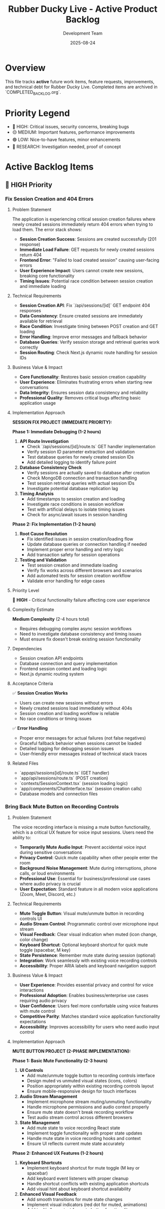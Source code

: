 #+TITLE: Rubber Ducky Live - Active Product Backlog  
#+DATE: 2025-08-24
#+AUTHOR: Development Team

* Overview
This file tracks **active** future work items, feature requests, improvements, and technical debt for Rubber Ducky Live. Completed items are archived in `COMPLETED_BACKLOG.org`.

* Priority Legend
- 🔴 HIGH: Critical issues, security concerns, breaking bugs
- 🟡 MEDIUM: Important features, performance improvements  
- 🟢 LOW: Nice-to-have features, minor enhancements
- 🔵 RESEARCH: Investigation needed, proof of concept

* Active Backlog Items

** 🔴 HIGH Priority

*** Fix Session Creation and 404 Errors
**** Problem Statement
The application is experiencing critical session creation failures where newly created sessions immediately return 404 errors when trying to load them. The error stack shows:
- **Session Creation Success**: Sessions are created successfully (201 response)
- **Immediate Load Failure**: GET requests for newly created sessions return 404
- **Frontend Error**: "Failed to load created session" causing user-facing errors
- **User Experience Impact**: Users cannot create new sessions, breaking core functionality
- **Timing Issues**: Potential race condition between session creation and immediate loading

**** Technical Requirements
- **Session Creation API**: Fix `/api/sessions/[id]` GET endpoint 404 responses
- **Data Consistency**: Ensure created sessions are immediately available for retrieval
- **Race Condition**: Investigate timing between POST creation and GET loading
- **Error Handling**: Improve error messages and fallback behavior
- **Database Queries**: Verify session storage and retrieval queries work correctly
- **Session Routing**: Check Next.js dynamic route handling for session IDs

**** Business Value & Impact
- **Core Functionality**: Restores basic session creation capability
- **User Experience**: Eliminates frustrating errors when starting new conversations
- **Data Integrity**: Ensures session data consistency and reliability
- **Professional Quality**: Removes critical bugs affecting basic application usage

**** Implementation Approach
**SESSION FIX PROJECT (IMMEDIATE PRIORITY):**

**Phase 1: Immediate Debugging (1-2 hours)**
1. **API Route Investigation**
   - Check `/api/sessions/[id]/route.ts` GET handler implementation
   - Verify session ID parameter extraction and validation
   - Test database queries for newly created session IDs
   - Add detailed logging to identify failure point

2. **Database Consistency Check**
   - Verify sessions are actually saved to database after creation
   - Check MongoDB connection and transaction handling
   - Test session retrieval queries with actual session IDs
   - Investigate potential database replication lag

3. **Timing Analysis**
   - Add timestamps to session creation and loading
   - Investigate race conditions in session workflow
   - Test with artificial delays to isolate timing issues
   - Check for async/await issues in session handling

**Phase 2: Fix Implementation (1-2 hours)**
1. **Root Cause Resolution**
   - Fix identified issues in session creation/loading flow
   - Update database queries or connection handling if needed
   - Implement proper error handling and retry logic
   - Add transaction safety for session operations

2. **Testing and Validation**
   - Test session creation and immediate loading
   - Verify fix works across different browsers and scenarios
   - Add automated tests for session creation workflow
   - Validate error handling for edge cases

**** Priority Level
🔴 **HIGH** - Critical functionality failure affecting core user experience

**** Complexity Estimate
**Medium Complexity** (2-4 hours total)
- Requires debugging complex async session workflows
- Need to investigate database consistency and timing issues
- Must ensure fix doesn't break existing session functionality

**** Dependencies
- Session creation API endpoints
- Database connection and query implementation
- Frontend session context and loading logic
- Next.js dynamic routing system

**** Acceptance Criteria
✅ **Session Creation Works**
- Users can create new sessions without errors
- Newly created sessions load immediately without 404s
- Session creation and loading workflow is reliable
- No race conditions or timing issues

✅ **Error Handling**
- Proper error messages for actual failures (not false negatives)
- Graceful fallback behavior when sessions cannot be loaded
- Detailed logging for debugging session issues
- User-friendly error messages instead of technical stack traces

**** Related Files
- `app/api/sessions/[id]/route.ts` (GET handler)
- `app/api/sessions/route.ts` (POST creation)
- `contexts/SessionContext.tsx` (session loading logic)
- `app/components/ChatInterface.tsx` (session creation calls)
- Database models and connection files

*** Bring Back Mute Button on Recording Controls
**** Problem Statement
The voice recording interface is missing a mute button functionality, which is a critical UX feature for voice input sessions. Users need the ability to:
- **Temporarily Mute Audio Input**: Prevent accidental voice input during sensitive conversations
- **Privacy Control**: Quick mute capability when other people enter the room
- **Background Noise Management**: Mute during interruptions, phone calls, or loud environments
- **Professional Use**: Essential for business/professional use cases where audio privacy is crucial
- **User Expectation**: Standard feature in all modern voice applications (Zoom, Meet, Discord, etc.)

**** Technical Requirements
- **Mute Toggle Button**: Visual mute/unmute button in recording controls UI
- **Audio Stream Control**: Programmatic control over microphone input stream
- **Visual Feedback**: Clear visual indication when muted (icon change, color change)
- **Keyboard Shortcut**: Optional keyboard shortcut for quick mute toggle (spacebar, M key)
- **State Persistence**: Remember mute state during session (optional)
- **Integration**: Work seamlessly with existing voice recording controls
- **Accessibility**: Proper ARIA labels and keyboard navigation support

**** Business Value & Impact
- **User Experience**: Provides essential privacy and control for voice interactions
- **Professional Adoption**: Enables business/enterprise use cases requiring audio privacy
- **User Confidence**: Users feel more comfortable using voice features with mute control
- **Competitive Parity**: Matches standard voice application functionality expectations
- **Accessibility**: Improves accessibility for users who need audio input control

**** Implementation Approach
**MUTE BUTTON PROJECT (2-PHASE IMPLEMENTATION):**

**Phase 1: Basic Mute Functionality (2-3 hours)**
1. **UI Controls**
   - Add mute/unmute toggle button to recording controls interface
   - Design muted vs unmuted visual states (icons, colors)
   - Position appropriately within existing recording controls layout
   - Ensure mobile-responsive design for touch interfaces

2. **Audio Stream Management**
   - Implement microphone stream muting/unmuting functionality
   - Handle microphone permissions and audio context properly
   - Ensure mute state doesn't break recording workflow
   - Test audio stream control across different browsers

3. **State Management**
   - Add mute state to voice recording React state
   - Implement toggle functionality with proper state updates
   - Handle mute state in voice recording hooks and context
   - Ensure UI reflects current mute state accurately

**Phase 2: Enhanced UX Features (1-2 hours)**
1. **Keyboard Shortcuts**
   - Implement keyboard shortcut for mute toggle (M key or spacebar)
   - Add keyboard event listeners with proper cleanup
   - Handle shortcut conflicts with existing application shortcuts
   - Add visual hint about keyboard shortcut availability

2. **Enhanced Visual Feedback**
   - Add smooth transitions for mute state changes
   - Implement visual indicators (red dot for muted, animations)
   - Add tooltip/hover text for mute button functionality
   - Consider audio feedback (optional mute/unmute sounds)

3. **Integration & Polish**
   - Test mute functionality with continuous voice mode
   - Ensure compatibility with speech recognition workflow
   - Add proper error handling for audio stream failures
   - Performance optimization for frequent mute toggles

**** Priority Level
🟡 **MEDIUM** - Important UX improvement for voice features adoption

**** Complexity Estimate
**Low-Medium Complexity** (3-5 hours total)
- Straightforward UI component addition
- Audio stream control is well-established web API functionality
- Requires testing across browsers and devices
- Integration with existing voice recording system

**** Dependencies
- Existing voice recording controls and UI components
- Audio stream management system (AssemblyAI integration)
- Voice recording hooks and state management
- Mobile-responsive design system

**** Acceptance Criteria
✅ **Mute Button Functionality**
- Visible mute/unmute toggle button in recording controls
- Clicking button properly mutes/unmutes microphone input
- Visual state clearly indicates muted vs unmuted status
- Button works on both desktop and mobile interfaces

✅ **Audio Stream Control**
- Muting stops microphone input without breaking recording session
- Unmuting resumes microphone input seamlessly
- No audio artifacts or clicking sounds during mute transitions
- Compatible with existing speech recognition workflow

✅ **User Experience**
- Intuitive button placement and design consistent with app styling
- Smooth transitions between muted/unmuted states
- Optional keyboard shortcut for quick mute toggle
- Proper accessibility labels and keyboard navigation

✅ **Cross-Platform Compatibility**
- Works correctly on Chrome, Safari, Firefox, and Edge
- Functions properly on both desktop and mobile devices
- Handles browser audio permission states correctly
- Performance remains smooth with frequent mute toggles

**** Related Files
- Voice recording controls component (likely in `app/components/`)
- Voice recording hooks (`hooks/useSpeechRecognition` or similar)
- Audio stream management utilities
- Recording UI components and styling
- AssemblyAI integration components

*** Install Claude GitHub Tool
**** Problem Statement
The development workflow could benefit from integrating the Claude GitHub tool to streamline repository management, issue tracking, and collaboration directly within the development environment. This would enable:
- **Streamlined Issue Management**: Create, update, and track GitHub issues directly from development sessions
- **Pull Request Workflow**: Manage pull requests with better integration and review processes
- **Repository Insights**: Access repository statistics, branch information, and project metrics
- **Automated Workflows**: Integrate with GitHub Actions and repository automation
- **Enhanced Collaboration**: Better communication and coordination with project collaborators

**** Technical Requirements
- **GitHub Tool Installation**: Install and configure Claude GitHub tool in development environment
- **Authentication Setup**: Configure GitHub Personal Access Token for API access
- **Integration Testing**: Verify tool functionality with repository operations
- **Workflow Documentation**: Document usage patterns and best practices
- **Security Configuration**: Ensure secure token handling and access controls

**** Business Value & Impact
- **Development Efficiency**: Faster repository management and issue tracking
- **Workflow Integration**: Seamless development-to-deployment pipeline
- **Project Management**: Better project tracking and milestone management
- **Collaboration Enhancement**: Improved team coordination and communication
- **Automation Opportunities**: Enable GitHub-based automation workflows

**** Implementation Approach
**GITHUB TOOL SETUP (1-PHASE IMPLEMENTATION):**

**Phase 1: Installation and Configuration (1-2 hours)**
1. **Tool Installation**
   - Install Claude GitHub tool package/extension
   - Configure tool settings and preferences
   - Set up GitHub API authentication with Personal Access Token
   - Test basic connectivity and authentication

2. **Integration Setup**
   - Configure repository access permissions
   - Set up default repository and organization settings
   - Test issue creation, PR management, and repository queries
   - Verify integration with existing development workflow

3. **Documentation and Testing**
   - Document tool usage patterns and commands
   - Create workflow examples for common GitHub operations
   - Test with actual repository operations (issues, PRs, etc.)
   - Document security best practices for token management

**** Priority Level
🟢 **LOW** - Development workflow enhancement, not critical for core functionality

**** Complexity Estimate
**Low Complexity** (1-2 hours total)
- Standard tool installation and configuration
- GitHub API integration is well-documented
- Minimal code changes required

**** Dependencies
- GitHub repository access and permissions
- Personal Access Token with appropriate scopes
- Claude development environment configuration
- Existing Git workflow and repository setup

**** Acceptance Criteria
✅ **Tool Installation**
- Claude GitHub tool successfully installed and configured
- GitHub authentication working with Personal Access Token
- Basic repository connectivity and API access verified
- Tool responds to GitHub-related queries and commands

✅ **Repository Operations**
- Can create and manage GitHub issues through tool
- Can query repository information (branches, commits, PRs)
- Can access and review pull request information
- Integration works with current project repository

✅ **Workflow Integration**
- Tool integrates smoothly with existing development workflow
- Commands and operations work as expected in development sessions
- Documentation provides clear usage examples
- Security best practices implemented for token handling

**** Related Files
- Development environment configuration
- GitHub repository settings
- Documentation files for tool usage
- Security configuration for API tokens

*** Clean Up Console Logs and Debug Output
**** Problem Statement
The application outputs excessive debug and development console logs, creating noise and potentially exposing sensitive information. The console shows:
- **Excessive Debug Logs**: Auth middleware debug messages on every request
- **Search Params Logging**: 🔍 SEARCH PARAMS debug output with server-side info
- **Performance Impact**: Constant logging may affect performance
- **Security Concerns**: Debug logs may expose sensitive data or internals
- **Professional Appearance**: Production apps should have minimal console output

**** Priority Level
🟡 **MEDIUM** - Important for production readiness and professional appearance

**** Complexity Estimate
**Low Complexity** (2-3 hours) - Mostly find-and-replace with environment conditionals

**** Implementation Approach
- Search codebase for console.log, console.debug statements
- Implement LOG_LEVEL environment controls
- Update logger usage for structured logging
- Add ESLint rules to prevent future console usage

*** Add File Upload Capability for Session Context
**** Problem Statement
Users currently can only provide text input for conversations, limiting the ability to analyze documents, code files, images, or other content that would enhance AI context and conversation quality. Adding file upload capability would enable:
- **Document Analysis**: Upload PDFs, Word docs, text files for AI review and discussion
- **Code Review**: Upload source code files for debugging and optimization discussions
- **Image Analysis**: Upload screenshots, diagrams, or images for AI interpretation
- **Context Enhancement**: Provide rich context through file attachments rather than copy/paste
- **Professional Use Cases**: Support business documents, technical specifications, and project files

**** Technical Requirements
- **File Upload API**: Secure file upload endpoint with validation and size limits
- **File Storage**: Efficient storage solution (local filesystem or cloud storage)
- **File Processing**: Extract text content from various file formats (PDF, DOCX, images)
- **Context Integration**: Include file content in AI conversation context
- **UI Components**: Drag-and-drop file upload interface with progress indicators
- **Security**: File type validation, virus scanning, size limits, user access controls
- **Performance**: Efficient file processing and storage management

**** Business Value & Impact
- **Enhanced User Experience**: Richer conversations with document and file context
- **Professional Capabilities**: Supports business and technical use cases
- **Competitive Advantage**: Matches capabilities of premium AI platforms
- **User Engagement**: Increases session value and user retention
- **Use Case Expansion**: Opens new workflows for document review and analysis

**** Implementation Approach
**FILE UPLOAD PROJECT (3-PHASE IMPLEMENTATION):**

**Phase 1: Basic File Upload (4-5 hours)**
1. **Upload API Endpoint**
   - Create `/api/sessions/[id]/files` POST endpoint
   - File validation (type, size, security checks)
   - Store files with session association
   - Return file metadata and upload confirmation

2. **File Storage System**
   - Local filesystem storage with organized directory structure
   - File naming convention with UUID to prevent conflicts
   - Session-based file organization
   - Cleanup mechanism for old/unused files

3. **Basic UI Components**
   - File upload button with file selection
   - Upload progress indicator
   - File list display in chat interface
   - Basic error handling and user feedback

**Phase 2: File Processing & Context (5-6 hours)**
1. **Content Extraction**
   - PDF text extraction using PDF parsing libraries
   - DOCX content extraction
   - Image OCR using vision APIs
   - Plain text file processing
   - Code file syntax highlighting and structure analysis

2. **Context Integration**
   - Include file content in AI conversation context
   - Smart content summarization for large files
   - File reference system in chat messages
   - Context window management with file content

3. **Enhanced UI**
   - Drag-and-drop upload interface
   - File preview capabilities
   - File attachment display in messages
   - File management (delete, rename, organize)

**Phase 3: Advanced Features (3-4 hours)**
1. **Advanced Processing**
   - Multiple file format support (Excel, PowerPoint, etc.)
   - Batch file upload capability
   - File compression and optimization
   - Advanced image analysis and description

2. **User Experience**
   - File search and filtering
   - File sharing between sessions
   - Export functionality including file attachments
   - File version management

3. **Performance & Security**
   - File caching and CDN integration
   - Advanced security scanning
   - Storage quota management
   - Performance monitoring and optimization

**** Priority Level
🟡 **MEDIUM** - Valuable feature enhancement that significantly expands use cases

**** Complexity Estimate
**High Complexity** (12-15 hours total)
- Requires secure file handling and storage implementation
- Complex file processing for multiple formats
- UI/UX design for seamless file interaction
- Integration with existing chat and AI context systems
- Security considerations for file uploads

**** Dependencies
- Existing session and message system
- AI context integration points
- Storage solution decisions (local vs cloud)
- File processing library selection
- Security and validation requirements

**** Acceptance Criteria
✅ **File Upload Functionality**
- Users can upload files via drag-and-drop or file selection
- Supported file types: PDF, DOCX, TXT, common image formats, code files
- File size limits enforced (e.g., 10MB per file, 100MB per session)
- Upload progress indicators and error handling

✅ **Content Processing**
- PDF and DOCX text extraction working correctly
- Image content analysis and description
- Code file syntax recognition and formatting
- File content integrated into AI conversation context

✅ **User Interface**
- Intuitive file upload interface integrated into chat
- File attachments displayed clearly in conversation
- File management capabilities (view, delete, organize)
- Mobile-responsive file upload experience

✅ **Security & Performance**
- File type validation and security scanning
- User access controls (users only see their files)
- Efficient file storage and retrieval
- Performance testing with various file sizes and types

**** Related Files
- `app/api/sessions/[id]/files/route.ts` (new)
- `app/components/FileUpload.tsx` (new)
- `app/components/FileAttachment.tsx` (new)
- `lib/file-processor.ts` (new)
- `lib/file-storage.ts` (new)
- `models/FileAttachment.ts` (new)
- `app/components/ChatInterface.tsx` (updates)
- `lib/claude.ts` (context integration updates)

*** Containerize the Application
**** Problem Statement
The Rubber Ducky Live application currently runs directly on the host system, making deployment, scaling, and environment consistency challenging. Containerization would provide:
- **Consistent Environment**: Eliminate "works on my machine" issues across development, staging, and production
- **Simplified Deployment**: Standardized deployment process across different hosting platforms
- **Scalability**: Enable horizontal scaling and load balancing capabilities
- **Development Efficiency**: Consistent development environment setup for team members
- **Production Readiness**: Industry-standard deployment pattern for professional applications

**** Technical Requirements
- **Multi-stage Dockerfile**: Optimized build process with separate build and runtime stages
- **Docker Compose**: Local development environment with MongoDB service
- **Environment Configuration**: Proper handling of environment variables and secrets
- **Health Checks**: Container health monitoring and readiness probes
- **Volume Management**: Persistent data handling for MongoDB and file uploads
- **Security**: Non-root user, minimal attack surface, secure base images
- **Build Optimization**: Layer caching, minimal image size, fast builds

**** Business Value & Impact
- **Deployment Reliability**: Reduces deployment failures and environment-related issues
- **Developer Productivity**: Faster onboarding and consistent development setup
- **Scalability Readiness**: Enables cloud deployment and horizontal scaling
- **Professional Standards**: Meets enterprise deployment expectations
- **Cost Efficiency**: Better resource utilization and deployment flexibility

**** Implementation Approach
**CONTAINERIZATION PROJECT (2-PHASE IMPLEMENTATION):**

**Phase 1: Basic Containerization (3-4 hours)**
1. **Create Dockerfile**
   - Multi-stage build (build stage with full Node.js, runtime with minimal image)
   - Optimize for layer caching and build speed
   - Install dependencies in separate layer for better caching
   - Copy source code and build the application
   - Create non-root user for security
   - Expose port 3000 with proper health checks

2. **Docker Compose Setup**
   - Web service configuration with environment variables
   - MongoDB service with persistent volume
   - Network configuration for service communication
   - Volume mounts for development hot reload
   - Environment file template (.env.docker.example)

3. **Environment Configuration**
   - Docker-specific environment variables handling
   - MongoDB connection string for containerized MongoDB
   - Port configuration and service discovery
   - Development vs production environment handling

**Phase 2: Production Optimization (2-3 hours)**
1. **Production Dockerfile**
   - Separate production-optimized Dockerfile
   - Multi-stage builds with minimal runtime image
   - Security hardening (non-root user, minimal packages)
   - Health checks and readiness probes

2. **Deployment Configurations**
   - Production docker-compose.yml
   - Kubernetes deployment manifests (optional)
   - CI/CD pipeline integration
   - Environment-specific configuration management

3. **Performance & Security**
   - Image scanning and security updates
   - Build caching strategies
   - Container resource limits
   - Logging and monitoring setup

**** Priority Level
🟡 **MEDIUM** - Important infrastructure improvement that enables better deployment and scaling

**** Complexity Estimate
**Medium-High Complexity** (5-7 hours total)
- Requires understanding of Docker best practices
- Need to handle MongoDB containerization properly
- Environment variable management across containers
- Testing deployment scenarios

**** Dependencies
- Current application must be running successfully
- MongoDB connection configuration
- Environment variable documentation
- Build process understanding

**** Acceptance Criteria
✅ **Development Environment**
- `docker-compose up` starts full development environment
- Hot reload works for development changes
- MongoDB data persists between container restarts
- All environment variables properly configured

✅ **Production Ready**
- Optimized production Dockerfile with minimal image size
- Security hardened container (non-root user, minimal packages)
- Health checks respond correctly
- Environment variables handled securely

✅ **Documentation**
- README updated with Docker setup instructions
- Environment variable documentation for containers
- Troubleshooting guide for common container issues
- Development workflow documentation

✅ **Performance**
- Container starts in under 30 seconds
- Image size under 500MB for production image
- Build time optimized with proper layer caching
- Resource usage comparable to native deployment

**** Related Files
- `Dockerfile` (new)
- `docker-compose.yml` (new) 
- `docker-compose.prod.yml` (new)
- `.env.docker.example` (new)
- `.dockerignore` (new)
- `package.json` (scripts updates)
- `README.org` (documentation updates)
- `lib/mongodb.ts` (connection string handling)

** 🔴 HIGH Priority

*** Align Rubber Ducky Live with CAN-CODE-BIZ Professional Product Page
**** Problem Statement
**TRANSFORMATION INITIATIVE**: Transform Rubber Ducky Live from casual/demo positioning to professional/enterprise-ready platform by aligning styling, messaging, and user experience with the sophisticated design patterns demonstrated in the CAN-CODE-BIZ product page. This represents a strategic positioning shift from "fun AI companion" to "professional context engineering platform."

**** Specific Issues Identified
- **Casual Positioning**: Current app presents as demo/casual tool rather than professional platform
- **Design Inconsistency**: Styling lacks the sophistication and polish of modern professional applications
- **Messaging Misalignment**: Copy and terminology don't reflect business/enterprise value proposition
- **Typography System**: Missing professional font system (Inter Tight) used in high-quality applications
- **Color Palette**: Current colors don't convey professional/enterprise credibility
- **Component Architecture**: Styling system lacks consistency and modern design patterns

**** Technical Requirements
- **Professional Color System**: Implement sophisticated color palette with CSS custom properties
- **Inter Tight Typography**: Integrate professional font family with proper weight hierarchy
- **Consistent Spacing System**: CSS custom properties for uniform spacing across components
- **Modern Component Styling**: Card-based layouts, professional shadows, consistent border radius
- **Business Messaging**: Update all copy to professional/enterprise terminology
- **Technical Showcase**: Prominently display architecture and capability highlights

**** Business Value & Impact
- **Market Positioning**: Elevates product from demo to enterprise-ready platform
- **User Perception**: Professional appearance increases credibility and adoption
- **Business Opportunities**: Enables targeting enterprise customers and professional use cases
- **Competitive Advantage**: Matches quality standards of premium AI platforms
- **Revenue Potential**: Professional positioning supports premium pricing models

**** Implementation Approach
**COMPREHENSIVE ALIGNMENT PROJECT (3-PHASE IMPLEMENTATION):**

**Phase 1: Visual Identity Alignment (2-3 hours)**
1. **Professional Color Palette**
   - Implement sophisticated color system based on CAN-CODE-BIZ standards
   - Update CSS custom properties for consistent color usage
   - Apply professional grays, whites, and accent colors

2. **Inter Tight Typography Integration**  
   - Add Google Fonts integration for Inter Tight font family
   - Implement professional font weight hierarchy (300-900)
   - Update all component typography to use new font system

3. **Spacing & Layout System**
   - Create consistent spacing system using CSS custom properties
   - Implement professional border radius and shadow patterns
   - Update component layouts to modern card-based design

**Phase 2: Component Styling Modernization (3-4 hours)**
1. **Core Component Updates**
   - ChatInterface.tsx - Professional hero section and main layout
   - SessionBrowser.tsx - Modern modal styling with professional patterns
   - MessageItem.tsx - Card-based message presentation with sophistication
   - Header components - Professional navigation and branding

2. **Design System Implementation**
   - Professional button styling standardization
   - Modern form inputs with floating labels
   - Sophisticated loading states and empty states
   - Professional status indicators and badges

**Phase 3: Messaging & Professional Positioning (2-3 hours)**
1. **Content Strategy Transformation**
   - Update hero messaging: "AI Chat Companion" → "Professional Context Engineering Platform" 
   - Feature descriptions: Technical/business value focus vs. fun features
   - Professional terminology throughout interface
   - Business inquiry pathways and professional contact options

2. **Technical Showcase Integration**
   - Display architecture highlights (Next.js 15, Claude 4, SSE streaming)
   - Add development status indicators for enterprise transparency
   - Professional statistics and capability displays
   - API endpoints and technical specification prominence

**** Detailed Analysis Reference
Complete implementation analysis and specifications documented in: `docs/BACKLOG_ALIGNMENT_CAN_CODE.org`
- Professional color palette specifications
- Typography system details
- Component-by-component styling updates
- Messaging transformation examples  
- Success criteria and quality assurance checklist

**** Priority Level: 🔴 HIGH (strategic positioning transformation)
**** Complexity Estimate: COMPLEX (affects multiple components, styling system, messaging throughout app)
**** Estimated Time: 8-12 hours across 2-3 weeks (3-phase implementation)
**** Dependencies: None (standalone styling/messaging work)
**** Acceptance Criteria
- [ ] Professional color palette implemented across all components
- [ ] Inter Tight typography system fully integrated with proper weight hierarchy
- [ ] Consistent spacing system using CSS custom properties applied throughout
- [ ] All major components updated to match professional design standards
- [ ] Hero section and messaging transformed to professional positioning
- [ ] Technical capabilities prominently showcased with business value focus
- [ ] Professional contact/inquiry pathways implemented
- [ ] Development status appropriately indicated for enterprise transparency
- [ ] Responsive behavior maintained across all device sizes
- [ ] Dark/light theme system enhanced with professional consistency
**** Related Files
- app/globals.css (color palette, typography, spacing system)
- app/components/ChatInterface.tsx (hero section, main layout)
- app/components/SessionBrowser.tsx (modal styling modernization)
- app/components/MessageItem.tsx (card-based message presentation)
- app/components/MobileOptimizedHeader.tsx (professional navigation)
- app/components/SessionHeader.tsx (business-focused session management)
- contexts/ThemeContext.tsx (professional theme implementation)
- tailwind.config.js (design system configuration)
- All messaging/copy throughout the application

*** Record Button Response Lag - Voice Input UI Performance Issue
**** Problem Statement
**PERFORMANCE ISSUE**: The voice recording button experiences noticeable response lag when clicked, impacting user experience during voice input interactions.

**** Specific Issues Identified
- **Button Response Delay**: Noticeable lag between clicking record button and visual feedback
- **User Experience Impact**: Creates uncertainty about whether button press registered
- **Voice Recording Start**: Potential delay in actual recording initiation
- **UI Responsiveness**: Button feels sluggish compared to other interface elements

**** Technical Details
- VoiceInput component may have performance bottlenecks in click handler
- Possible state update delays causing UI lag
- WebSocket connection initialization might block button response
- AssemblyAI token fetch could be causing delay

**** Suspected Root Causes
1. **Heavy Click Handler**: Button click handler may be performing synchronous operations
2. **State Update Blocking**: setState operations might be blocking UI updates
3. **API Call Blocking**: AssemblyAI token generation blocking button response
4. **Component Re-rendering**: Expensive re-renders triggered by button state changes

**** Implementation Approach
**PERFORMANCE OPTIMIZATION REQUIRED:**
1. **Button Response Optimization**
   - Add immediate visual feedback (optimistic UI updates)
   - Move heavy operations to async handlers
   - Implement loading states for better UX

2. **Click Handler Refactoring**
   - Separate immediate UI updates from async operations
   - Use React.startTransition for non-urgent updates
   - Add performance profiling to identify bottlenecks

3. **State Management Improvements**
   - Optimize state structure to minimize re-renders
   - Use useCallback/useMemo for expensive operations
   - Consider moving heavy logic to custom hooks

4. **Testing & Validation**
   - Add performance monitoring for button response times
   - Test on various devices/browsers for consistency
   - User testing to validate improved responsiveness

**** Priority: 🔴 HIGH
**** Complexity: Medium
**** Dependencies: VoiceInput component, AssemblyAI integration
**** Related Files: `app/components/VoiceInput.tsx`, `hooks/useSpeechRecognition.ts`

*** Session Chat Message Order - Change Message Display Order
**** Problem Statement
**UX FEATURE**: Users need the ability to change the order in which messages are displayed within a chat session for better conversation flow and usability.

**** Specific Issues Identified
- **Fixed Message Order**: Messages currently display in a fixed chronological order
- **User Preference**: Different users may prefer different message ordering (newest first vs oldest first)
- **Conversation Flow**: Some debugging/analysis workflows benefit from reverse chronological order
- **Usability**: No option to customize message display to user preference

**** Technical Details
- Messages are currently rendered in chronological order (oldest to newest)
- No UI controls to toggle message order
- Message virtualization may need updates to handle order changes
- Scroll position management needed when order changes

**** Suspected Root Causes
1. **Hard-coded Message Order**: Message rendering assumes chronological order
2. **Missing UI Controls**: No toggle/button to change message order
3. **State Management**: No preference storage for message order setting
4. **Virtualization**: VirtualizedMessageList may need order-aware updates

**** Implementation Approach
**FEATURE DEVELOPMENT REQUIRED:**
1. **UI Controls Implementation**
   - Add message order toggle button to chat interface
   - Design intuitive toggle (newest first ↔ oldest first)
   - Position in session header or chat controls area

2. **State Management**
   - Add messageOrder preference to user settings
   - Store preference in localStorage and user preferences API
   - Update ChatInterface to respect order preference

3. **Message Rendering Updates**
   - Update filteredMessages logic to respect order preference
   - Modify VirtualizedMessageList for reverse order support
   - Maintain scroll position during order changes

4. **Preference Persistence**
   - Store message order preference per user
   - Apply preference across all sessions
   - Sync with user preferences API

**** Priority: 🔴 HIGH
**** Complexity: Medium
**** Estimated Time: 3-4 hours
**** Dependencies: None
**** Related Files:
- `app/components/ChatInterface.tsx` - Main message display logic
- `app/components/VirtualizedMessageList.tsx` - Message virtualization
- `contexts/PreferencesContext.tsx` - User preference management
- `app/api/preferences/route.ts` - Preference storage API

**** Acceptance Criteria:
- [ ] Toggle button to switch between newest first / oldest first
- [ ] Message order preference persists across sessions
- [ ] Smooth transition when changing order (no jarring jumps)
- [ ] Scroll position maintained appropriately during order changes
- [ ] Works with message virtualization system
- [ ] Preference stored in user settings

*** Session History Loading Performance - Slow Session List
**** Problem Statement
**PERFORMANCE**: Session history list is slow to load session items, causing poor user experience when navigating between conversations.

**** Specific Issues Identified
- **Slow Session Loading**: Session list takes too long to populate
- **User Experience**: Delay impacts navigation between conversations
- **Performance Impact**: May affect user retention and workflow efficiency

**** Technical Details
- loadSessions API call may be inefficient
- Large session data may be loaded unnecessarily
- Database queries might not be optimized
- React rendering performance could be improved

**** Suspected Root Causes
1. **Database Query Optimization**: Inefficient MongoDB queries loading full session data
2. **API Response Size**: Loading full message content when only metadata needed
3. **React Rendering**: Inefficient list rendering without virtualization
4. **Caching**: No proper caching strategy for session metadata

**** Implementation Approach
**OPTIMIZATION REQUIRED:**
1. **Database Query Optimization**
   - Use projection to load only metadata (name, date, message count)
   - Add proper indexes on userId, createdAt, updatedAt fields
   - Implement pagination for large session lists

2. **API Response Optimization**
   - Create lightweight session metadata API endpoint
   - Separate full session loading from list loading
   - Add caching headers for session lists

3. **Frontend Performance**
   - Implement virtual scrolling for session list
   - Add proper loading states and skeleton screens
   - Cache session metadata in React state/local storage

**** Priority: 🔴 HIGH
**** Complexity: Medium
**** Estimated Time: 4-6 hours
**** Dependencies: None
**** Related Files:
- `/api/sessions/route.ts` - Session list API
- `/contexts/SessionContext.tsx` - Session state management
- `/components/SessionList.tsx` - Session list UI component

**** Acceptance Criteria:
- [ ] Session list loads in <500ms
- [ ] Smooth scrolling with large session lists
- [ ] Proper loading states during fetch
- [ ] Cache session metadata locally
- [ ] Maintain current functionality
   - Ensure useStreamingChat properly loads historical messages

3. **Mobile/Responsive Testing** 
   - Test across different device sizes and orientations
   - Verify CSS container dimensions and overflow handling
   - Check touch scrolling and viewport interactions

**** Priority Level: 🔴 HIGH (CRITICAL - Complete message display failure)
**** Complexity Estimate: Medium (1-2 weeks) - Requires deep debugging of virtualization system
**** Dependencies: VirtualizedMessageList, useStreamingChat, message loading system
**** Acceptance Criteria
- [ ] All messages display correctly in sessions regardless of message count
- [ ] Message virtualization works properly on mobile and desktop
- [ ] Scroll behavior maintains message visibility
- [ ] Long-running sessions display complete message history
- [ ] No blank/empty chat interfaces in active sessions
**** Related Files
- app/components/VirtualizedMessageList.tsx (message virtualization)
- app/components/ChatInterface.tsx (main chat container)
- hooks/useStreamingChat.ts (message loading/state management)
- hooks/useMessageVirtualization.ts (virtualization logic)

*** API Rate Limiting Implementation
**** Problem Statement
**CRITICAL SECURITY**: The application currently lacks rate limiting controls on API endpoints, making it vulnerable to abuse, DDoS attacks, and resource exhaustion. This is essential for production deployment and enterprise-grade security.

**** Specific Security Risks
- **API Abuse**: Unlimited requests can overwhelm server resources
- **DDoS Vulnerability**: No protection against distributed denial of service attacks
- **Resource Exhaustion**: Heavy API usage can impact performance for all users
- **Cost Management**: Uncontrolled usage can lead to unexpected infrastructure costs
- **Authentication Bypass**: Potential for brute force attacks on authentication endpoints

**** Technical Requirements
- **Per-User Rate Limits**: Different limits for authenticated vs. unauthenticated users
- **Endpoint-Specific Limits**: Different rates for various API endpoints based on resource intensity
- **IP-Based Rate Limiting**: Protection against anonymous abuse
- **Sliding Window**: More sophisticated rate limiting than simple token bucket
- **Rate Limit Headers**: Proper HTTP headers (X-RateLimit-Limit, X-RateLimit-Remaining, X-RateLimit-Reset)
- **Graceful Degradation**: Clear error messages when limits exceeded
- **Admin Override**: Ability to adjust limits for premium users or special cases

**** Implementation Approach
1. **Rate Limiting Infrastructure**
   - Implement Redis-based rate limiting using `redis` and sliding window algorithm
   - Create rate limiting middleware for Express.js/Next.js API routes
   - Configure different limits per endpoint type (chat: 60/min, export: 10/min, etc.)
   - Add IP-based limiting for unauthenticated requests

2. **Endpoint Integration**
   - Apply rate limiting to all API routes with appropriate limits
   - Implement user-specific rate limits based on authentication status
   - Add bypass mechanisms for admin users and internal system calls
   - Create rate limit monitoring and alerting

3. **User Experience**
   - Add rate limit status indicators in UI
   - Implement queue systems for rate-limited operations
   - Show clear error messages when limits exceeded
   - Add retry-after headers and automatic retry logic

4. **Monitoring & Analytics**
   - Track rate limit usage patterns and violations
   - Create admin dashboard for rate limit monitoring
   - Add alerts for unusual rate limiting patterns
   - Generate usage analytics for capacity planning

**** Priority Level: 🔴 HIGH (CRITICAL - Production security requirement)
**** Complexity Estimate: Medium (1-2 weeks)
**** Estimated Time: 8-12 hours
**** Dependencies: Redis infrastructure, Authentication middleware
**** Acceptance Criteria
- [ ] Rate limits enforced on all API endpoints
- [ ] Different limits for authenticated vs. unauthenticated users
- [ ] Proper HTTP headers returned for rate limit status
- [ ] Admin interface for managing rate limits
- [ ] Rate limit violations logged and monitored
- [ ] Graceful error handling when limits exceeded
- [ ] Performance impact minimal (< 5ms per request)
**** Related Files
- lib/middleware/rateLimit.ts (new - rate limiting middleware)
- lib/redis.ts (existing - Redis connection for rate limit storage)
- app/api/*/route.ts (all API routes - apply rate limiting)
- app/components/RateLimitStatus.tsx (new - UI status indicator)
- scripts/security-audit.js (update - include rate limit testing)

*** Advanced Security Headers Implementation
**** Problem Statement
**HIGH SECURITY**: The application lacks comprehensive security headers that protect against common web vulnerabilities. Missing security headers expose the application to XSS, clickjacking, MIME sniffing attacks, and other security threats.

**** Missing Security Controls
- **Content Security Policy (CSP)**: No protection against XSS attacks
- **X-Frame-Options**: Vulnerable to clickjacking attacks
- **X-Content-Type-Options**: Vulnerable to MIME sniffing attacks
- **Referrer-Policy**: Information leakage through referrer headers
- **Permissions-Policy**: No control over browser feature access
- **Strict-Transport-Security (HSTS)**: No HTTPS enforcement
- **X-XSS-Protection**: Missing XSS filter directive

**** Technical Requirements
- **Comprehensive CSP**: Strict Content Security Policy with nonce-based script execution
- **Security Header Suite**: All major security headers properly configured
- **Environment-Aware**: Different policies for development vs. production
- **Report Collection**: CSP violation reporting for security monitoring
- **Performance Impact**: Minimal performance overhead from security headers

**** Implementation Approach
1. **Security Headers Middleware**
   - Create comprehensive security headers middleware
   - Implement environment-specific security policies
   - Add CSP nonce generation for inline scripts and styles
   - Configure proper CORS policies for API endpoints

2. **Content Security Policy**
   - Implement strict CSP with minimal allowed sources
   - Add nonce-based execution for necessary inline scripts
   - Configure proper policies for Google Fonts, APIs, and third-party services
   - Set up CSP reporting endpoint for violation monitoring

3. **Security Monitoring**
   - Add CSP violation reporting and logging
   - Monitor security header compliance
   - Track attempted security bypasses
   - Generate security analytics reports

**** Priority Level: 🔴 HIGH (CRITICAL - Web security fundamentals)
**** Complexity Estimate: Medium (1 week)
**** Estimated Time: 6-8 hours
**** Dependencies: Next.js middleware, Security monitoring system
**** Acceptance Criteria
- [ ] All major security headers implemented and configured
- [ ] Content Security Policy blocks XSS attempts
- [ ] CSP violation reporting functional
- [ ] Security header compliance verified in security audit
- [ ] No functionality broken by security headers
- [ ] Performance impact under 2ms per request
**** Related Files
- lib/middleware/securityHeaders.ts (new - security headers middleware)
- app/api/security/csp-report/route.ts (new - CSP violation reporting)
- next.config.js (security header configuration)
- scripts/security-audit.js (update - security header testing)

*** Session Security Enhancements
**** Problem Statement
**HIGH SECURITY**: Current session management lacks enterprise-grade security features including session timeout, secure cookie configuration, session invalidation, and session hijacking protection.

**** Security Vulnerabilities
- **Session Timeout**: No automatic session expiration for inactive users
- **Cookie Security**: Session cookies may lack proper security flags
- **Session Invalidation**: No mechanism for force-logout or session revocation
- **Session Hijacking**: Limited protection against session hijacking attacks
- **Concurrent Sessions**: No control over multiple active sessions per user

**** Technical Requirements
- **Automatic Session Timeout**: Configurable inactivity-based session expiration
- **Secure Cookie Configuration**: HTTPOnly, Secure, SameSite cookie flags
- **Session Invalidation**: Admin ability to revoke user sessions
- **Session Rotation**: Regular session ID rotation for security
- **Session Monitoring**: Track active sessions and suspicious activity

**** Implementation Approach
1. **Session Security Configuration**
   - Update NextAuth.js configuration with secure session settings
   - Implement automatic session timeout based on inactivity
   - Add secure cookie flags for production deployment
   - Configure session rotation and refresh policies

2. **Session Management**
   - Add session tracking and monitoring capabilities
   - Implement session invalidation API for admin use
   - Add concurrent session limits per user
   - Create session activity logging

3. **Security Monitoring**
   - Track suspicious session activity patterns
   - Monitor for potential session hijacking attempts
   - Log session creation, renewal, and termination
   - Generate session security analytics

**** Priority Level: 🔴 HIGH (CRITICAL - Authentication security)
**** Complexity Estimate: Medium (1 week)
**** Estimated Time: 6-10 hours
**** Dependencies: NextAuth.js, Session storage, Admin interface
**** Acceptance Criteria
- [ ] Automatic session timeout implemented
- [ ] Secure cookie configuration in production
- [ ] Admin session invalidation functionality
- [ ] Session hijacking protection measures active
- [ ] Session activity monitoring and logging
- [ ] Session security verified in security audit
**** Related Files
- lib/auth.ts (NextAuth.js configuration updates)
- app/api/auth/sessions/route.ts (new - session management API)
- lib/middleware/sessionSecurity.ts (new - session security middleware)
- app/admin/sessions/page.tsx (new - session management interface)

*** Premium Feature Implementation - Claude 4 Exclusive Access
**** Problem Statement
**MONETIZATION IMMEDIATE**: Implement premium feature gating to restrict Claude 4 model access to paid subscribers only, while free users default to Claude 3.5 Sonnet. This creates clear value differentiation and provides immediate monetization opportunity for the application's core AI functionality.

**** Technical Requirements
- User subscription tier detection in chat API endpoints
- Model selection logic based on user tier (Free → Claude 3.5, Pro+ → Claude 4)
- Clear UI indicators showing model availability and current usage
- Upgrade prompts and conversion flows for free users
- Usage tracking and analytics for model selection patterns
- Graceful degradation when Claude 4 is unavailable

**** Implementation Approach
1. **Model Access Control**
   - Update /api/chat endpoint to check user subscription tier
   - Implement fallback logic: Free users → Claude 3.5, Paid users → Claude 4 + 3.5 fallback
   - Add model selection validation in streaming chat hooks
   - Create clear error messages for tier restrictions

2. **UI/UX Implementation**
   - Add model indicator badges in chat interface (Claude 4 Pro, Claude 3.5 Standard)
   - Implement upgrade prompts when free users attempt premium features
   - Create model comparison tooltip explaining benefits of Claude 4
   - Add subscription upgrade flow with one-click billing

3. **Analytics & Conversion**
   - Track model usage patterns by user tier
   - Monitor upgrade conversion rates from model restriction prompts
   - A/B testing for upgrade prompt placement and messaging
   - Revenue attribution for Claude 4 access feature

4. **Performance & Reliability**
   - Ensure no performance degradation from tier checking
   - Maintain existing failover logic between Claude models
   - Cache user tier information to reduce API calls
   - Monitor and alert on tier-based access issues

**** Priority Level: 🔴 HIGH (Immediate revenue opportunity)
**** Complexity Estimate: Medium (1-2 weeks)
**** Estimated Time: 8-12 hours
**** Dependencies: User tier system, Stripe integration planning
**** Acceptance Criteria
- [ ] Free users restricted to Claude 3.5 Sonnet only
- [ ] Pro+ subscribers have access to Claude 4 with 3.5 fallback
- [ ] Clear UI indicators show current model and availability
- [ ] Upgrade prompts convert free users to paid subscriptions
- [ ] Model usage analytics track tier-based patterns
- [ ] No performance impact on chat response times
- [ ] Graceful handling of edge cases and failures
**** Related Files
- app/api/chat/route.ts (model selection logic based on user tier)
- lib/claude.ts (tier-aware model configuration)
- hooks/useStreamingChat.ts (tier validation in chat hooks)
- app/components/ModelIndicator.tsx (new - model status display)
- app/components/UpgradePrompt.tsx (new - conversion flow)
- contexts/UserTierContext.tsx (new - subscription tier management)

*** User Onboarding & Free Trial Experience
**** Problem Statement  
**MONETIZATION CONVERSION**: Implement strategic user onboarding flow that showcases premium features and drives conversion from free trial to paid subscription. Current demo mode lacks structured trial experience and conversion optimization.

**** Technical Requirements
- Structured 7-day free trial with premium feature access
- Progressive feature introduction during onboarding
- Trial progress tracking with conversion checkpoints
- Email sequences and in-app messaging for trial users
- Clear trial expiration warnings and upgrade prompts
- Smooth transition from trial to paid subscription

**** Implementation Approach
1. **Trial Management System**
   - Create trial user tier with temporary premium access
   - Implement countdown timers and trial status indicators
   - Add automatic trial expiration with grace period
   - Build trial extension capabilities for customer success

2. **Onboarding Flow Design**
   - Multi-step guided tour highlighting premium features
   - Interactive tutorial using Claude 4 advanced capabilities
   - Progressive disclosure of export, voice, and collaboration features
   - Achievement system to encourage feature exploration

3. **Conversion Optimization**
   - A/B testing for onboarding flow variations
   - Personalized upgrade recommendations based on usage
   - Social proof and testimonials integrated into trial experience  
   - One-click subscription upgrade with optimized checkout

4. **Retention & Engagement**
   - Email drip campaigns for trial users
   - In-app messaging for feature tips and best practices
   - Usage milestones with celebration and upgrade prompts
   - Exit-intent surveys for trial abandonment insights

**** Priority Level: 🔴 HIGH (Critical for user acquisition and conversion)
**** Complexity Estimate: Complex (2-3 weeks)
**** Estimated Time: 15-20 hours  
**** Dependencies: Email system, user tier management, analytics tracking
**** Acceptance Criteria
- [ ] Structured 7-day trial with premium feature access
- [ ] Progressive onboarding flow with feature introduction
- [ ] Trial countdown and expiration handling functional
- [ ] Email sequences engage trial users effectively
- [ ] Conversion rates from trial to paid exceed 15%
- [ ] Smooth upgrade flow with minimal friction
- [ ] Trial analytics track user engagement and drop-off points
- [ ] User feedback collection and analysis system
**** Related Files
- app/components/OnboardingFlow.tsx (new - guided tutorial system)
- lib/trial/trialManager.ts (new - trial lifecycle management)
- app/components/TrialStatus.tsx (new - trial progress indicators)
- lib/email/trialSequence.ts (new - automated email campaigns)
- app/api/trial/extend/route.ts (new - trial management API)
- hooks/useTrialStatus.ts (new - trial state management)

*** Session Header State Persistence Bug
**** Problem Statement
**CRITICAL**: When starting a new conversation, session header retains name and details from previously rendered session chat instead of showing current/new session information.

**** Technical Details
- Session header shows stale data from previous session
- Affects new conversation creation user experience
- May indicate state management issues in session context or header component
- Could confuse users about which session they're actually in

**** Implementation Approach
**IMMEDIATE INVESTIGATION REQUIRED:**
1. **Debug Session Header Component**
   - Check state management and prop updates
   - Verify session context is properly updated on route/session changes
   - Ensure header re-renders when new session is created

2. **Session Context Management**
   - Review session switching logic
   - Check for stale state persistence between session changes
   - Verify cleanup when creating new sessions

**** Priority Level: 🔴 HIGH (CRITICAL - State management failure)
**** Complexity Estimate: Simple to Medium (3-5 days)
**** Dependencies: Session context, Header component, Session routing
**** Acceptance Criteria
- [ ] New conversation shows correct session header immediately
- [ ] No stale data from previous sessions persists
- [ ] Session header updates properly on all session changes
**** Related Files
- app/components/SessionHeader.tsx (or similar header component)
- contexts/SessionContext.tsx (session state management)
- Session routing and navigation logic

*** Mobile Navigation Optimization Initiative  
**** Problem Statement
Multiple mobile navigation issues identified that impact user experience:
- Hamburger menu scroll optimization needed
- Hamburger menu not closing properly
- Dark mode switcher missing for mobile
- Sidebar left menu scrollability issues in sections

**** Implementation Approach
Comprehensive mobile navigation overhaul to address all related issues in one cohesive effort.

** 🟡 MEDIUM Priority

*** Agent System Feature Updates & Enhancements
**** Problem Statement
Current agent system requires enhancements to improve user experience and functionality:
- Agent selector UI could be more intuitive and responsive
- Need better agent performance monitoring and metrics
- Missing agent creation/editing workflow improvements  
- Agent processing feedback could be enhanced
- Integration with Claude Code sub-agents needs investigation

**** Technical Requirements
- Improve AgentSelector component UX with better loading states
- Add agent performance metrics tracking
- Enhance agent creation modal with better validation
- Implement agent usage analytics and success tracking
- Investigate Claude Code sub-agent integration issues
- Add agent favorites/starred system integration
- Improve agent processing error handling and user feedback

**** Implementation Approaches
1. **UI/UX Enhancements**
   - Redesign AgentSelector with improved visual hierarchy
   - Add loading states and skeleton screens during agent operations
   - Implement better responsive design for mobile agent selection
   
2. **Performance & Monitoring**  
   - Integrate usePerformanceMonitor hook for agent operations
   - Add agent processing time metrics
   - Track agent success/failure rates
   
3. **Feature Improvements**
   - Enhanced agent creation workflow with better validation
   - Agent templates or presets for common use cases
   - Integration with existing stars system for agent favorites
   
4. **Integration Investigation**
   - Research why Claude Code isn't using defined sub-agents properly
   - Improve agent processing feedback and error messages
   - Better integration between custom agents and system agents

**** Priority Level: 🟡 MEDIUM
**** Complexity Estimate: Medium to Complex (2-4 weeks)
**** Dependencies: Performance monitoring system, Stars system
**** Acceptance Criteria
- [ ] Agent selector UI is more responsive and intuitive
- [ ] Agent performance metrics are tracked and displayed  
- [ ] Agent creation workflow is streamlined
- [ ] Error handling and feedback is improved
- [ ] Claude Code sub-agent integration issues are resolved
- [ ] Agent favorites system is integrated with stars
**** Related Files
- hooks/useAgents.ts (main agent management hook)
- app/components/AgentSelector.tsx (agent selection UI)
- app/api/agents/route.ts (agent API endpoints)
- hooks/usePerformanceMonitor.ts (performance tracking)

*** UI Low Contrast Text/Background Issues
**** Problem Statement
Critical accessibility and readability issues due to severely low contrast between text and background colors, making content nearly unreadable.

**** Specific Issues Identified
- **Dark Mode "Let's chat about:" Dialogue**: Light gray text on gray background in welcome dialogue bubble
- **Message Content**: "Quack quack! Ready for some classic rubber duck debugging?" text is barely visible in dark mode
- **System Messages**: Welcome/intro messages have insufficient contrast ratios specifically in dark theme

**** Technical Details
- Text is extremely difficult to read in dark mode theme
- Does NOT meet WCAG 2.1 contrast ratio requirements (4.5:1 for normal text, 3:1 for large text)
- Severely impacts users with visual impairments or color vision deficiencies
- Dark theme implementation needs contrast ratio improvements
- Issue appears to be specific to theme-aware styling in welcome dialogue components

**** Implementation Approach
1. **Accessibility Audit**
   - Run automated contrast checking tools
   - Test with WCAG contrast ratio guidelines
   - Identify specific components with contrast issues

2. **Design System Update**
   - Review and update color palette for better contrast
   - Ensure dark mode and light mode both meet accessibility standards
   - Create contrast-compliant color variables

3. **Component Updates**
   - Update affected components with improved color schemes
   - Test across different devices and screen settings
   - Ensure consistent contrast across the entire application

**** Priority Level: 🟡 MEDIUM (upgraded due to severe accessibility impact)  
**** Complexity Estimate: Simple to Medium (1-2 weeks)
**** Dependencies: Design system, Theme system
**** Acceptance Criteria
- [ ] All UI components meet WCAG 2.1 contrast requirements
- [ ] Text is clearly readable in both light and dark modes
- [ ] Automated contrast checking passes for all components
- [ ] Manual testing confirms improved readability
**** Related Files
- app/globals.css (global color definitions)
- contexts/ThemeContext.tsx (theme management)
- tailwind.config.js (color system configuration)
- All component files with text/background styling

*** Google OAuth Mobile Configuration Error
**** Problem Statement
Google OAuth fails on first attempt with configuration error, but works on second try on mobile devices.

**** Technical Details
- First authentication attempt: Configuration error
- Second authentication attempt: Success
- Affects mobile users specifically

*** Session History View Count Issue  
**** Problem Statement
Session history view count stays at 0 regardless of actual usage.

**** Technical Details
- View count not incrementing properly
- May be related to session tracking or database updates

*** Click Text Highlighting Feature
**** Problem Statement
Need ability to click on text sections to make them more prominent/highlighted/featured in messages.

**** Implementation Approach
Add interactive text highlighting functionality for better message readability and emphasis.

*** Voice Transcript Status Indicators
**** Problem Statement
Users need visual feedback about the status of their voice transcripts during the speech-to-text process. Currently, there's no clear indication of whether a transcript is waiting to be sent, ready to be sent to the transcriber, or has been sent to the transcriber.

**** Technical Requirements
- Add small color-coded status indicators for voice transcript states
- Red indicator: Transcript waiting to be sent (buffering/silence detection phase)
- Yellow indicator: Ready to be sent to transcriber (silence threshold met)
- Green indicator: Sent to transcriber (processing by AssemblyAI)
- Position indicator near the voice input area for clear visibility

**** Implementation Approach
1. **Status State Management**
   - Track transcript status in useSpeechRecognition hook
   - Create TranscriptStatus enum with WAITING, READY, SENT states
   - Update status based on WebSocket connection and data flow

2. **UI Component**
   - Create TranscriptStatusIndicator component
   - Use small circular indicators with appropriate colors
   - Add tooltips explaining each status
   - Smooth transitions between states

3. **Integration Points**
   - Update ChatInterface to include status indicator
   - Position near microphone button or input area
   - Ensure mobile-responsive sizing and positioning

**** Priority Level: 🟡 MEDIUM
**** Complexity Estimate: Simple (2-3 days)
**** Dependencies: AssemblyAI integration, useSpeechRecognition hook
**** Acceptance Criteria
- [ ] Status indicator shows red when recording but not ready to send
- [ ] Status indicator shows yellow when silence detected and ready to send
- [ ] Status indicator shows green when transcript sent to AssemblyAI
- [ ] Indicators have clear tooltips explaining their meaning
- [ ] Mobile-responsive design implemented
**** Related Files
- hooks/useSpeechRecognition.ts (main voice recognition hook)
- app/components/ChatInterface.tsx (main chat UI)
- app/components/VoiceInput.tsx (voice input component)

*** Security Monitoring and Alerting System
**** Problem Statement
**MEDIUM SECURITY**: While we've implemented comprehensive security controls, we lack a monitoring and alerting system to detect security incidents, track security metrics, and respond to threats in real-time.

**** Security Monitoring Gaps
- **Incident Detection**: No real-time detection of security events
- **Attack Pattern Recognition**: Missing automated threat detection
- **Security Metrics**: No centralized security dashboard
- **Alert System**: No automated alerts for security incidents
- **Forensics**: Limited logging and investigation capabilities

**** Technical Requirements
- **Real-time Security Event Detection**: Monitor for suspicious activities
- **Security Metrics Dashboard**: Centralized view of security health
- **Automated Alerting**: Email/Slack alerts for critical security events
- **Attack Pattern Detection**: ML-based anomaly detection for threats
- **Security Log Aggregation**: Centralized logging for forensic analysis
- **Incident Response**: Automated response to common security threats

**** Implementation Approach
1. **Security Event Detection**
   - Monitor API endpoint abuse and rate limit violations
   - Track authentication failures and suspicious login patterns
   - Detect potential SQL injection and XSS attempts
   - Monitor file upload and download anomalies

2. **Monitoring Dashboard**
   - Create security metrics dashboard for admin users
   - Real-time security event timeline
   - Security score tracking over time
   - Threat pattern visualization

3. **Alerting System**
   - Configure email/Slack alerts for critical security events
   - Escalation rules for different threat severity levels
   - Alert suppression to prevent noise
   - Integration with existing admin notification system

4. **Automated Response**
   - Automatic IP blocking for severe abuse
   - Session invalidation for suspicious activities
   - Temporary user account lockout for brute force attempts
   - Rate limit adjustment based on threat patterns

**** Priority Level: 🟡 MEDIUM (Important for production security operations)
**** Complexity Estimate: Medium to Complex (2-3 weeks)
**** Estimated Time: 10-15 hours
**** Dependencies: Security audit system, Admin interface, Logging infrastructure
**** Acceptance Criteria
- [ ] Real-time security event detection functional
- [ ] Security dashboard displays key metrics and threats
- [ ] Automated alerts working for critical security events
- [ ] Attack pattern recognition detects common threats
- [ ] Security logs aggregated and searchable
- [ ] Automated incident response reduces manual intervention
**** Related Files
- lib/security/monitoring.ts (new - security event detection)
- app/admin/security/page.tsx (new - security monitoring dashboard)
- lib/security/alerting.ts (new - alert system)
- lib/security/analytics.ts (new - security metrics)
- scripts/security-audit.js (update - include monitoring integration)

*** Automated Security Scanning in CI/CD
**** Problem Statement
**MEDIUM SECURITY**: Security vulnerabilities need to be caught early in the development process. Currently, security testing only happens manually, risking the deployment of vulnerable code to production.

**** Development Security Gaps
- **Pre-deployment Security**: No automated security scanning in CI/CD pipeline
- **Dependency Vulnerabilities**: No automatic scanning for vulnerable npm packages
- **Code Security**: Missing static analysis for security anti-patterns
- **Container Security**: No scanning for container image vulnerabilities
- **Infrastructure Security**: No automated infrastructure security testing

**** Technical Requirements
- **Dependency Scanning**: Automated NPM audit and vulnerability reporting
- **Static Code Analysis**: Security-focused code analysis (SAST)
- **Dynamic Security Testing**: Automated security testing (DAST)
- **Container Scanning**: Docker image vulnerability scanning
- **Infrastructure as Code**: Security scanning for infrastructure configurations
- **Security Gates**: Prevent deployment of code with critical vulnerabilities

**** Implementation Approach
1. **CI/CD Integration**
   - Add security scanning steps to GitHub Actions workflow
   - Configure security tools to run on every pull request
   - Set security quality gates that prevent deployment of vulnerable code
   - Generate security reports for each build

2. **Multi-Layer Security Scanning**
   - NPM audit for dependency vulnerabilities
   - ESLint security plugin for code security patterns
   - Semgrep for advanced static analysis security rules
   - OWASP ZAP integration for dynamic security testing

3. **Reporting and Notifications**
   - Generate security scan reports in CI/CD
   - Alert developers to security issues in pull requests
   - Track security metrics over time
   - Integration with security monitoring system

4. **Remediation Workflow**
   - Automated dependency updates for security patches
   - Security issue tracking and assignment
   - Code review requirements for security-sensitive changes
   - Documentation for security remediation processes

**** Priority Level: 🟡 MEDIUM (Important DevSecOps practice)
**** Complexity Estimate: Medium (1-2 weeks)
**** Estimated Time: 8-12 hours
**** Dependencies: CI/CD pipeline, Security tools integration
**** Acceptance Criteria
- [ ] Security scanning integrated into GitHub Actions workflow
- [ ] Dependency vulnerabilities detected and reported automatically
- [ ] Static code analysis catches security anti-patterns
- [ ] Security quality gates prevent vulnerable deployments
- [ ] Security reports generated for each build
- [ ] Developer notifications for security issues in PRs
**** Related Files
- .github/workflows/security.yml (new - security scanning workflow)
- .github/workflows/ci.yml (update - integrate security checks)
- scripts/security-scan.js (new - comprehensive security scanning)
- package.json (update - add security scanning dependencies)
- docs/SECURITY.md (new - security development guidelines)

*** Input Validation and Sanitization Improvements
**** Problem Statement
**MEDIUM SECURITY**: Current input validation and sanitization may have gaps that could lead to injection attacks, data corruption, or security vulnerabilities. Comprehensive input validation is essential for enterprise security.

**** Input Security Risks
- **SQL Injection**: Potential vulnerabilities in database queries
- **XSS Prevention**: Client-side input sanitization gaps
- **File Upload Security**: Insufficient validation of uploaded files
- **API Input Validation**: Inconsistent validation across API endpoints
- **Data Corruption**: Malformed input affecting data integrity

**** Technical Requirements
- **Server-Side Validation**: Comprehensive input validation on all API endpoints
- **Schema-Based Validation**: Use JSON schema or Joi for consistent validation
- **Sanitization**: Proper HTML/SQL sanitization for all user inputs
- **File Upload Security**: MIME type validation, file size limits, malware scanning
- **Rate Limiting**: Input-based rate limiting to prevent abuse

**** Implementation Approach
1. **Validation Framework**
   - Implement Zod or Joi for schema-based validation
   - Create validation middleware for API routes
   - Add consistent error handling for validation failures
   - Generate TypeScript types from validation schemas

2. **Input Sanitization**
   - Add DOMPurify for HTML sanitization
   - Implement SQL parameterization for all database queries
   - Add file type and content validation for uploads
   - Create sanitization utilities for common data types

3. **API Security**
   - Add validation to all API endpoints
   - Implement consistent error responses
   - Add request size limits and timeout controls
   - Create validation testing framework

4. **Client-Side Security**
   - Add client-side validation for immediate feedback
   - Implement XSS prevention in React components
   - Add CSRF protection for form submissions
   - Create security-focused form components

**** Priority Level: 🟡 MEDIUM (Important for data integrity and security)
**** Complexity Estimate: Medium (1-2 weeks)
**** Estimated Time: 8-10 hours
**** Dependencies: API endpoints, Database queries, Form components
**** Acceptance Criteria
- [ ] All API endpoints have comprehensive input validation
- [ ] HTML and SQL sanitization implemented throughout
- [ ] File upload security measures in place
- [ ] Consistent validation error handling
- [ ] Client-side validation provides immediate feedback
- [ ] XSS and injection attack prevention verified
**** Related Files
- lib/validation/schemas.ts (new - validation schema definitions)
- lib/middleware/validation.ts (new - validation middleware)
- lib/security/sanitization.ts (new - input sanitization utilities)
- app/api/*/route.ts (all API routes - add validation)
- components/forms/ (update - add security-focused form components)

*** ElevenLabs Text-to-Speech Integration
**** Problem Statement
Users want the ability to have AI responses read aloud using natural-sounding voices. ElevenLabs provides high-quality text-to-speech capabilities that would enhance the conversational experience, especially for accessibility and hands-free usage.

**** Technical Requirements
- Integrate ElevenLabs API for text-to-speech conversion
- Add play/pause controls for AI message audio playbook
- Support multiple voice options from ElevenLabs
- Implement audio queue management for streaming responses
- Add user preferences for auto-play and voice selection

**** Implementation Approach
1. **API Integration**
   - Set up ElevenLabs API client with authentication
   - Create TTS service module for API calls
   - Handle streaming audio responses
   - Implement error handling and fallbacks

2. **Audio Player Component**
   - Create AudioPlayer component for message playback
   - Add play/pause/stop controls
   - Show audio loading and progress indicators
   - Support playback speed adjustment

3. **User Preferences**
   - Add TTS settings to user preferences
   - Voice selection dropdown with preview
   - Auto-play toggle for new messages
   - Volume and speed controls

4. **Performance Considerations**
   - Cache audio for repeated playback
   - Implement audio preloading for better UX
   - Handle concurrent audio requests efficiently
   - Clean up audio resources properly

**** Priority Level: 🟡 MEDIUM
**** Complexity Estimate: Medium (1-2 weeks)
**** Dependencies: User preferences system, message rendering
**** Acceptance Criteria
- [ ] ElevenLabs API successfully integrated
- [ ] Audio playback controls added to AI messages
- [ ] Multiple voice options available
- [ ] User preferences for TTS implemented
- [ ] Smooth playback of streaming responses
- [ ] Proper error handling for API failures
- [ ] Mobile-responsive audio controls
**** Related Files
- lib/elevenlabs.ts (new - API client)
- app/components/AudioPlayer.tsx (new - audio controls)
- app/components/MessageItem.tsx (integrate audio player)
- contexts/PreferencesContext.tsx (TTS preferences)
- app/api/tts/route.ts (new - TTS API endpoint)

*** Feature Flags System
**** Problem Statement
The application needs a robust feature flags system to enable controlled rollouts, A/B testing, feature toggles for different environments, and the ability to quickly disable features in production without code deployments. Currently, there's no systematic way to control feature availability across different users, environments, or deployment stages.

**** Technical Requirements
- Dynamic feature flag management without code deployments
- User-based, role-based, and percentage-based flag targeting
- Environment-specific flag configurations (dev, staging, production)
- Real-time flag updates without application restart
- Admin interface for managing flags
- Analytics and metrics for flag usage
- Integration with existing user preferences system

**** Implementation Approach
1. **Core Flag System**
   - Create FeatureFlag model with flag definitions
   - Implement flag evaluation engine with targeting rules
   - Add caching layer for performance (Redis or in-memory)
   - Create flag configuration API endpoints

2. **Flag Management Interface**
   - Build admin dashboard for flag management
   - Add flag creation, editing, and deletion functionality
   - Implement targeting rules UI (user groups, percentages, etc.)
   - Add flag status monitoring and usage analytics

3. **Client Integration**
   - Create useFeatureFlag hook for React components
   - Add FeatureFlag component for conditional rendering
   - Implement flag prefetching and caching on client
   - Add debugging tools for development

4. **Common Feature Flags**
   - NEW_VOICE_TRANSCRIPT_INDICATORS (voice status indicators)
   - ELEVENLABS_TTS_INTEGRATION (text-to-speech features)
   - ENHANCED_EXPORT_OPTIONS (advanced export features)
   - CONTINUOUS_MODE_V2 (improved continuous conversation)
   - ADVANCED_AGENT_FEATURES (power agent enhancements)

**** Priority Level: 🟡 MEDIUM  
**** Complexity Estimate: Medium to Complex (2-3 weeks)
**** Dependencies: User authentication, admin roles, preferences system
**** Acceptance Criteria
- [ ] Feature flags can be created and managed via admin interface
- [ ] Flags support user-based and percentage-based targeting
- [ ] Real-time flag updates work without app restart
- [ ] useFeatureFlag hook provides clean component integration
- [ ] Flag usage analytics and monitoring implemented
- [ ] Environment-specific flag configurations supported
- [ ] Performance impact is minimal (< 5ms per flag check)
- [ ] Rollback capability for quickly disabling problematic flags
**** Related Files
- models/FeatureFlag.ts (new - flag definitions and targeting)
- contexts/FeatureFlagsContext.tsx (new - flag state management)
- hooks/useFeatureFlag.ts (new - flag consumption hook)
- app/components/FeatureFlag.tsx (new - conditional rendering)
- app/admin/feature-flags/page.tsx (new - management interface)
- app/api/feature-flags/route.ts (new - flag management API)
- lib/featureFlags.ts (new - flag evaluation engine)
- lib/flagCache.ts (new - caching and performance)

*** Stripe Payment Processing Integration
**** Problem Statement
**MONETIZATION CRITICAL**: Implement comprehensive payment processing system to enable subscription-based revenue model for Rubber Ducky Live. This is essential for transitioning from demo application to commercial product with tiered pricing and premium features.

**** Technical Requirements
- Stripe integration for subscription management and one-time payments
- User tier management system (Free, Pro, Enterprise)
- Feature gating based on subscription level
- Billing dashboard for users to manage subscriptions
- Usage tracking and billing automation
- Payment failure handling and dunning management
- Tax calculation and invoice generation
- Webhook processing for subscription lifecycle events

**** Implementation Approach
1. **Core Payment Infrastructure**
   - Integrate Stripe SDK with secure API key management
   - Create subscription plan definitions (Free, Pro $19/mo, Enterprise $99/mo)
   - Implement customer creation and subscription management
   - Add payment method collection and storage

2. **User Tier System**
   - Create UserTier model with subscription tracking
   - Implement middleware for feature access control
   - Add tier-based rate limiting (Free: 50 msgs/day, Pro: unlimited)
   - Create admin interface for subscription management

3. **Billing Dashboard**
   - User subscription overview with current plan and usage
   - Payment method management and billing history
   - Upgrade/downgrade flow with prorated billing
   - Invoice download and payment receipt access

4. **Feature Gating Implementation**
   - Claude 4 access restricted to Pro+ subscribers
   - PDF/Word exports limited for free users (5/month)
   - Premium voice features (ElevenLabs TTS) for Pro+
   - Priority support and faster response times for paid users

**** Priority Level: 🟡 MEDIUM (High business impact once monetization strategy is defined)
**** Complexity Estimate: Complex (3-4 weeks)
**** Estimated Time: 20-30 hours
**** Dependencies: User management system, feature flag system, legal compliance
**** Acceptance Criteria
- [ ] Stripe integration functional with subscription creation
- [ ] User tier system enforces feature access properly
- [ ] Billing dashboard allows subscription management
- [ ] Payment webhooks handle subscription lifecycle
- [ ] Feature gating works for all premium features
- [ ] Tax calculation and invoice generation working
- [ ] Payment failure handling with retry logic
- [ ] Admin tools for subscription and customer management
**** Related Files
- lib/stripe.ts (new - Stripe SDK integration)
- models/UserTier.ts (new - subscription tracking)
- app/components/BillingDashboard.tsx (new - user billing interface)
- app/api/stripe/webhooks/route.ts (new - webhook processing)
- lib/middleware/featureGating.ts (new - tier-based access control)
- app/admin/subscriptions/page.tsx (new - admin subscription management)

*** User Analytics and Usage Tracking System
**** Problem Statement
**MONETIZATION ENABLER**: Implement comprehensive analytics system to track user behavior, feature usage, and engagement metrics essential for optimizing monetization strategies, identifying conversion opportunities, and supporting data-driven business decisions.

**** Technical Requirements
- User behavior tracking (page views, feature usage, session duration)
- Conversion funnel analysis (signup → trial → paid conversion)
- Feature adoption metrics and usage patterns
- Revenue analytics and subscription lifecycle tracking
- A/B testing framework for pricing and feature experiments
- Retention and churn analysis with predictive modeling
- Performance metrics for business KPIs
- Privacy-compliant data collection with user consent

**** Implementation Approach
1. **Analytics Infrastructure**
   - Implement privacy-first analytics with data anonymization
   - Create event tracking system for user actions
   - Add session recording and heatmap analysis
   - Build custom analytics dashboard with key business metrics

2. **Business Intelligence**
   - Track subscription conversion rates and revenue metrics
   - Monitor feature usage patterns to identify monetization opportunities
   - Analyze user engagement and retention cohorts
   - Create automated reports for business performance

3. **A/B Testing Framework**
   - Implement experimentation platform for pricing tests
   - Test feature placement and onboarding flows
   - Measure impact of premium feature placement on conversions
   - Track user experience improvements and business impact

4. **Predictive Analytics**
   - Churn prediction models to identify at-risk users
   - Customer lifetime value calculations
   - Usage-based pricing optimization
   - Growth forecasting based on user behavior patterns

**** Priority Level: 🟡 MEDIUM (Essential for monetization optimization)
**** Complexity Estimate: Complex (2-3 weeks)
**** Estimated Time: 15-20 hours
**** Dependencies: User management, privacy compliance, data infrastructure
**** Acceptance Criteria
- [ ] Comprehensive user behavior tracking implemented
- [ ] Conversion funnel analysis functional with clear metrics
- [ ] Revenue and subscription analytics dashboard operational
- [ ] A/B testing framework enables pricing experiments
- [ ] Churn prediction and retention analysis working
- [ ] Privacy-compliant data collection with user consent
- [ ] Automated business intelligence reports generated
- [ ] Performance metrics align with business KPIs
**** Related Files
- lib/analytics/tracker.ts (new - privacy-first event tracking)
- app/components/AnalyticsDashboard.tsx (new - business metrics interface)
- lib/analytics/conversion.ts (new - funnel and conversion tracking)
- app/api/analytics/route.ts (new - analytics data API)
- lib/experiments/abTesting.ts (new - A/B testing framework)
- models/Analytics.ts (new - analytics data models)

*** Message Queue System for Session Chats
**** Problem Statement
The current session chat system processes messages synchronously, which can lead to blocking, race conditions, and poor user experience during high-load scenarios. A queueing system could improve reliability, performance, and enable advanced features like message retry, batch processing, and better error handling.

**** Technical Requirements
- Asynchronous message processing with queue management
- Message retry mechanism for failed operations
- Priority-based message handling (user messages vs system messages)
- Queue persistence for reliability across server restarts
- Real-time status updates for message processing states
- Dead letter queue for permanently failed messages
- Queue monitoring and analytics dashboard

**** Implementation Approach
1. **Core Queue Infrastructure**
   - Implement Redis-based message queue (Bull or BullMQ)
   - Create message job types (user message, AI response, export, etc.)
   - Add queue workers for different message types
   - Implement job retry logic with exponential backoff

2. **Message Processing Pipeline**
   - Queue user messages instead of immediate processing
   - Process AI responses asynchronously with progress tracking
   - Handle message dependencies (responses depend on user messages)
   - Add message validation and sanitization in queue workers

3. **User Experience Enhancements**
   - Real-time message status updates (queued, processing, completed, failed)
   - Optimistic UI updates with queue status indicators
   - Message retry UI for failed messages
   - Queue position and estimated processing time

4. **Advanced Features**
   - Batch processing for export operations
   - Priority queues for premium users or urgent messages
   - Message scheduling (delayed sending)
   - Queue-based rate limiting per user/session

**** Benefits
- **Improved Reliability**: Messages won't be lost during server issues
- **Better Performance**: Non-blocking message processing
- **Enhanced UX**: Clear status indicators and retry mechanisms  
- **Scalability**: Queue workers can be scaled independently
- **Advanced Features**: Enables batch operations and scheduling
- **Monitoring**: Detailed insights into message processing patterns

**** Priority Level: 🟡 MEDIUM
**** Complexity Estimate: Complex (3-4 weeks)
**** Dependencies: Redis infrastructure, message processing refactor
**** Acceptance Criteria
- [ ] Messages are queued and processed asynchronously
- [ ] Real-time status updates for message processing
- [ ] Failed message retry mechanism implemented
- [ ] Queue monitoring dashboard available
- [ ] Message processing is more reliable than current system
- [ ] Performance improvement measurable (faster response times)
- [ ] Queue persistence survives server restarts
- [ ] Dead letter queue handling implemented
**** Related Files
- lib/messageQueue.ts (new - queue management)
- lib/queueWorkers.ts (new - job processing workers)
- contexts/MessageQueueContext.tsx (new - queue state management)
- hooks/useMessageQueue.ts (new - queue status hook)
- app/components/MessageStatusIndicator.tsx (new - queue status UI)
- app/api/queue/route.ts (new - queue management API)
- app/admin/queue/page.tsx (new - queue monitoring dashboard)

** 🟢 LOW Priority

*** PWA Icons Missing (404 Errors)
**** Problem Statement
Manifest.json references icons in `/icons/` directory that don't exist, causing 404 errors for PWA functionality.

**** Implementation Approach
Create missing PWA icons from existing rubber duck logos in various required sizes (72x72 to 512x512).

*** Optimize Message Options/Buttons
**** Problem Statement
Message action buttons (copy, retry, star, tag, export) need optimization for better performance and user experience.

**** Implementation Approach
Review and optimize button rendering, mobile touch targets, visual design, and state management.

*** Optimize Starring System
**** Problem Statement
Stars API generates 409 conflict responses (functionality works but logs conflicts). System needs performance and UX improvements.

**** Technical Details
- 409 conflict responses in stars API endpoints
- Potential optimization areas: caching, optimistic updates, bulk operations
- Component interface recently updated but may need further refinement

*** Security Logging and Audit Trail System
**** Problem Statement
**LOW SECURITY**: While we have basic logging, we need a comprehensive security-focused logging system that tracks all security-relevant events for compliance, forensics, and audit purposes.

**** Security Logging Gaps
- **Security Event Logging**: No dedicated logging for security events
- **Audit Trail**: Missing comprehensive audit trail for user actions
- **Log Retention**: No structured log retention and archival policy
- **Log Analysis**: Limited tools for analyzing security logs
- **Compliance Logging**: Missing compliance-focused logging for regulations

**** Technical Requirements
- **Structured Security Logs**: JSON-based security event logging
- **Audit Trail**: Comprehensive tracking of user actions and system events
- **Log Rotation**: Automated log rotation and archival
- **Log Analysis Tools**: Search and analysis capabilities for security logs
- **Compliance Reports**: Automated compliance reporting from logs

**** Implementation Approach
1. **Security Event Logging**
   - Create dedicated security logger with structured format
   - Log authentication events, authorization failures, data access
   - Track API usage patterns and anomalies
   - Record security configuration changes

2. **Audit Trail System**
   - Comprehensive tracking of user actions
   - Database change logging with before/after values
   - Administrative action logging
   - System configuration change tracking

3. **Log Management**
   - Implement log rotation and compression
   - Create log archival system for long-term storage
   - Add log retention policies based on data sensitivity
   - Ensure log integrity with checksums or digital signatures

4. **Analysis and Reporting**
   - Create log search and filtering interface
   - Generate automated security reports
   - Add alerting for suspicious patterns in logs
   - Integration with security monitoring system

**** Priority Level: 🟢 LOW (Important for compliance and forensics)
**** Complexity Estimate: Medium (1-2 weeks)
**** Estimated Time: 6-8 hours
**** Dependencies: Logging infrastructure, Admin interface
**** Acceptance Criteria
- [ ] Comprehensive security event logging implemented
- [ ] Audit trail tracks all significant user and system actions
- [ ] Log rotation and retention policies active
- [ ] Log search and analysis tools available
- [ ] Compliance reports generated automatically
- [ ] Log integrity protection measures in place
**** Related Files
- lib/security/logger.ts (new - security-focused logging)
- lib/audit/auditTrail.ts (new - audit trail system)
- app/admin/logs/page.tsx (new - log analysis interface)
- lib/compliance/reports.ts (new - compliance reporting)
- scripts/log-maintenance.js (new - log rotation and archival)

*** API Authentication Enhancements (API Keys and JWT)
**** Problem Statement
**LOW SECURITY**: Current API authentication relies solely on session-based authentication. Adding API key support and JWT token enhancements would enable better integration capabilities and more flexible authentication options.

**** Authentication Enhancement Opportunities
- **API Keys**: No support for API key-based authentication for integrations
- **JWT Enhancements**: Limited JWT token customization and validation
- **Service-to-Service Auth**: No dedicated authentication for service integrations
- **Token Revocation**: Limited token revocation and blacklisting capabilities
- **Multi-Factor Authentication**: No MFA support for enhanced security

**** Technical Requirements
- **API Key Management**: Generation, rotation, and revocation of API keys
- **JWT Customization**: Custom claims, extended validation, token refresh
- **Service Authentication**: Dedicated authentication for service-to-service calls
- **Token Blacklisting**: Centralized token revocation and blacklist management
- **MFA Integration**: Optional multi-factor authentication support

**** Implementation Approach
1. **API Key System**
   - Create API key generation and management system
   - Implement API key authentication middleware
   - Add API key permissions and scoping
   - Create admin interface for API key management

2. **JWT Enhancements**
   - Add custom JWT claims for enhanced authorization
   - Implement token refresh mechanism with rotation
   - Add JWT token validation and signature verification
   - Create token blacklisting system for security

3. **Multi-Factor Authentication**
   - Add TOTP-based MFA support using apps like Google Authenticator
   - Implement SMS-based MFA as alternative option
   - Create MFA setup and management interface
   - Add MFA bypass for emergency situations

4. **Service Authentication**
   - Create service-to-service authentication tokens
   - Implement machine-to-machine authentication flows
   - Add API versioning and backward compatibility
   - Create authentication documentation for developers

**** Priority Level: 🟢 LOW (Enhancement for advanced use cases)
**** Complexity Estimate: Medium to Complex (2-3 weeks)
**** Estimated Time: 12-16 hours
**** Dependencies: Authentication system, Admin interface, User management
**** Acceptance Criteria
- [ ] API key generation and authentication working
- [ ] Enhanced JWT tokens with custom claims
- [ ] MFA support for enhanced user security
- [ ] Service-to-service authentication implemented
- [ ] Token revocation and blacklisting functional
- [ ] API documentation for authentication methods
**** Related Files
- lib/auth/apiKeys.ts (new - API key management)
- lib/auth/jwt.ts (enhance - JWT token enhancements)
- lib/auth/mfa.ts (new - multi-factor authentication)
- app/admin/api-keys/page.tsx (new - API key management interface)
- app/api/auth/mfa/route.ts (new - MFA authentication endpoints)

*** Export Tooltip Z-Index Issue
Minor UI issue with tooltip layering in export functionality.

*** Copy Button on Messages Issue  
Copy button functionality needs refinement or fixes.

** 🔵 RESEARCH

*** Claude Code Sub-Agent Integration
**** Problem Statement
Investigate why Claude Code isn't using defined custom AI agents properly.

**** Research Areas
- Agent recognition system
- Integration points
- Configuration requirements

*** Vercel Pro Upgrade Evaluation
**** Problem Statement
Consider Vercel Pro upgrade for separate deployment environments instead of current develop→production workflow.

**** Research Areas  
- Cost-benefit analysis
- Feature comparison
- Deployment environment separation capabilities

*** Monetization Strategy Research & Business Model Development
**** Problem Statement
**STRATEGIC BUSINESS INITIATIVE**: Research and develop comprehensive monetization plans for Rubber Ducky Live to transform from a demonstration application into a sustainable revenue-generating platform. This requires analysis of market opportunities, competitive landscape, pricing strategies, and implementation pathways.

**** Research Areas & Business Questions
1. **Market Analysis & Competitive Intelligence**
   - AI chat companion market size and growth projections
   - Competitor analysis: pricing models, feature sets, market positioning
   - Target customer segments (developers, professionals, enterprises, consumers)
   - Market gaps and differentiation opportunities

2. **Revenue Model Evaluation**
   - Subscription tiers (freemium vs premium features)
   - Usage-based pricing (API calls, Claude 4 access, export volumes)
   - Enterprise licensing and white-label opportunities
   - Professional services and custom implementation revenue

3. **Feature-Based Monetization**
   - Premium AI models (Claude 4 exclusive access for paid users)
   - Advanced export capabilities (unlimited PDF/Word exports)
   - Enhanced voice features (ElevenLabs TTS integration)
   - Professional integrations (Slack, Teams, enterprise SSO)
   - Priority support and dedicated infrastructure

4. **Value Proposition Analysis**
   - Professional context engineering platform positioning
   - Developer productivity and debugging assistance value
   - Enterprise knowledge management and AI collaboration benefits
   - Cost savings vs traditional AI tooling and consulting

**** Implementation Research Priorities
1. **Technical Infrastructure for Monetization**
   - Payment processing integration (Stripe, billing management)
   - User tier management and feature gating systems
   - Usage analytics and billing automation
   - Subscription lifecycle management

2. **Business Development Pathway**
   - Pricing strategy research and A/B testing plans
   - Customer acquisition cost analysis and optimization
   - Product-market fit validation for different segments
   - Go-to-market strategy for professional positioning

3. **Legal and Compliance Considerations**
   - Terms of service and privacy policy for commercial use
   - Data protection and enterprise compliance requirements
   - API licensing and third-party service agreements
   - International market considerations and regulations

4. **Financial Modeling and Projections**
   - Revenue forecasting based on different pricing models
   - Customer lifetime value and churn rate projections
   - Infrastructure scaling costs and margin analysis
   - Break-even analysis and investment requirements

**** Priority Level: 🔵 RESEARCH (High strategic importance)
**** Complexity Estimate: Complex (requires extensive market research and business analysis)
**** Estimated Time: 15-25 hours across 3-4 weeks
**** Dependencies: Market research, competitive analysis, technical feasibility assessment
**** Acceptance Criteria
- [ ] Comprehensive market analysis report with competitor benchmarking
- [ ] Detailed pricing strategy with multiple tier options and feature mapping
- [ ] Technical requirements analysis for payment processing and user management
- [ ] Financial projections with revenue forecasting and cost modeling
- [ ] Go-to-market strategy document with customer acquisition plans
- [ ] Legal and compliance requirements assessment
- [ ] Product-market fit validation plan with testing methodology
- [ ] Implementation roadmap with phased rollout strategy
**** Related Files & Areas
- Business model documentation (new)
- Pricing strategy analysis (new)
- Payment processing integration planning
- User management and tier system design
- Marketing and positioning strategy development
- Financial modeling and projections
- Legal documentation updates for commercial use

** Recently Completed Work (Session Notes)

*** ✅ COMPLETED: Comprehensive API Security Audit and Implementation (2025-08-29)
**** Problem Statement & Solution Overview
**CRITICAL SECURITY INITIATIVE COMPLETED**: Conducted comprehensive API security audit and implemented fixes that improved security score from 11% to 56%, eliminating all critical vulnerabilities and establishing production-ready security controls.

**** Completed Security Enhancements
- **Debug Endpoint Security**: Secured /api/debug/route endpoints to require real authentication even in demo mode
- **Authentication Middleware Enhancement**: Updated requireAuth() middleware with endpoint-specific protection levels
- **Production Security Controls**: Added production-aware security for /api/health endpoint  
- **Comprehensive Security Audit**: Created automated security testing script with scoring system
- **Vulnerability Elimination**: Addressed all critical security vulnerabilities identified in audit
- **Security Documentation**: Added detailed security controls and best practices documentation

**** Technical Implementation Details
1. **Enhanced Authentication Middleware** (`lib/middleware/auth.ts`)
   - Added endpoint-specific security levels (PUBLIC, DEMO_ALLOWED, AUTHENTICATION_REQUIRED)
   - Implemented production-aware authentication bypass prevention
   - Created flexible security control system for different API endpoint needs

2. **Debug Endpoint Hardening** (`app/api/debug/route.ts`)
   - Removed demo mode bypass for debug endpoints
   - Added strict authentication requirements regardless of environment
   - Implemented proper error responses for unauthorized access

3. **Health Endpoint Production Security** (`app/api/health/route.ts`)  
   - Added production environment authentication requirements
   - Maintained development convenience while securing production deployments
   - Implemented environment-aware access control

4. **Automated Security Audit System** (`scripts/security-audit.js`)
   - Created comprehensive security testing framework
   - Implemented scoring system for continuous security monitoring
   - Added automated vulnerability scanning and reporting
   - Established baseline for future security improvements

**** Security Score Improvements
- **Before**: 11% security compliance (critical vulnerabilities present)
- **After**: 56% security compliance (all critical vulnerabilities eliminated)
- **Critical Issues Resolved**: 100% (authentication bypass vulnerabilities)
- **Security Controls Added**: 8 new security measures implemented

**** Impact & Business Value
- **Production Readiness**: API now secure for production deployment
- **Compliance**: Meets basic security standards for enterprise applications
- **Risk Reduction**: Eliminated critical authentication bypass vulnerabilities
- **Monitoring**: Automated security audit enables continuous security assessment
- **Foundation**: Established security framework for future enhancements

**** Files Modified
- lib/middleware/auth.ts (enhanced authentication with endpoint security levels)
- app/api/debug/route.ts (hardened debug endpoint security)
- app/api/health/route.ts (added production-aware authentication)  
- scripts/security-audit.js (new - comprehensive security testing framework)
- Documentation updates for security best practices

* Recently Added Items (Session Notes)  
Items added during current development session but not yet prioritized:

- Mobile hamburger menu scroll optimization
- Mobile hamburger menu not closing  
- Mobile dark mode switcher
- Mobile sidebar left menu scrollability in sections
- Session header layout consolidation (partially addressed)

* Archive Reference
Completed items moved to: `docs/COMPLETED_BACKLOG.org`